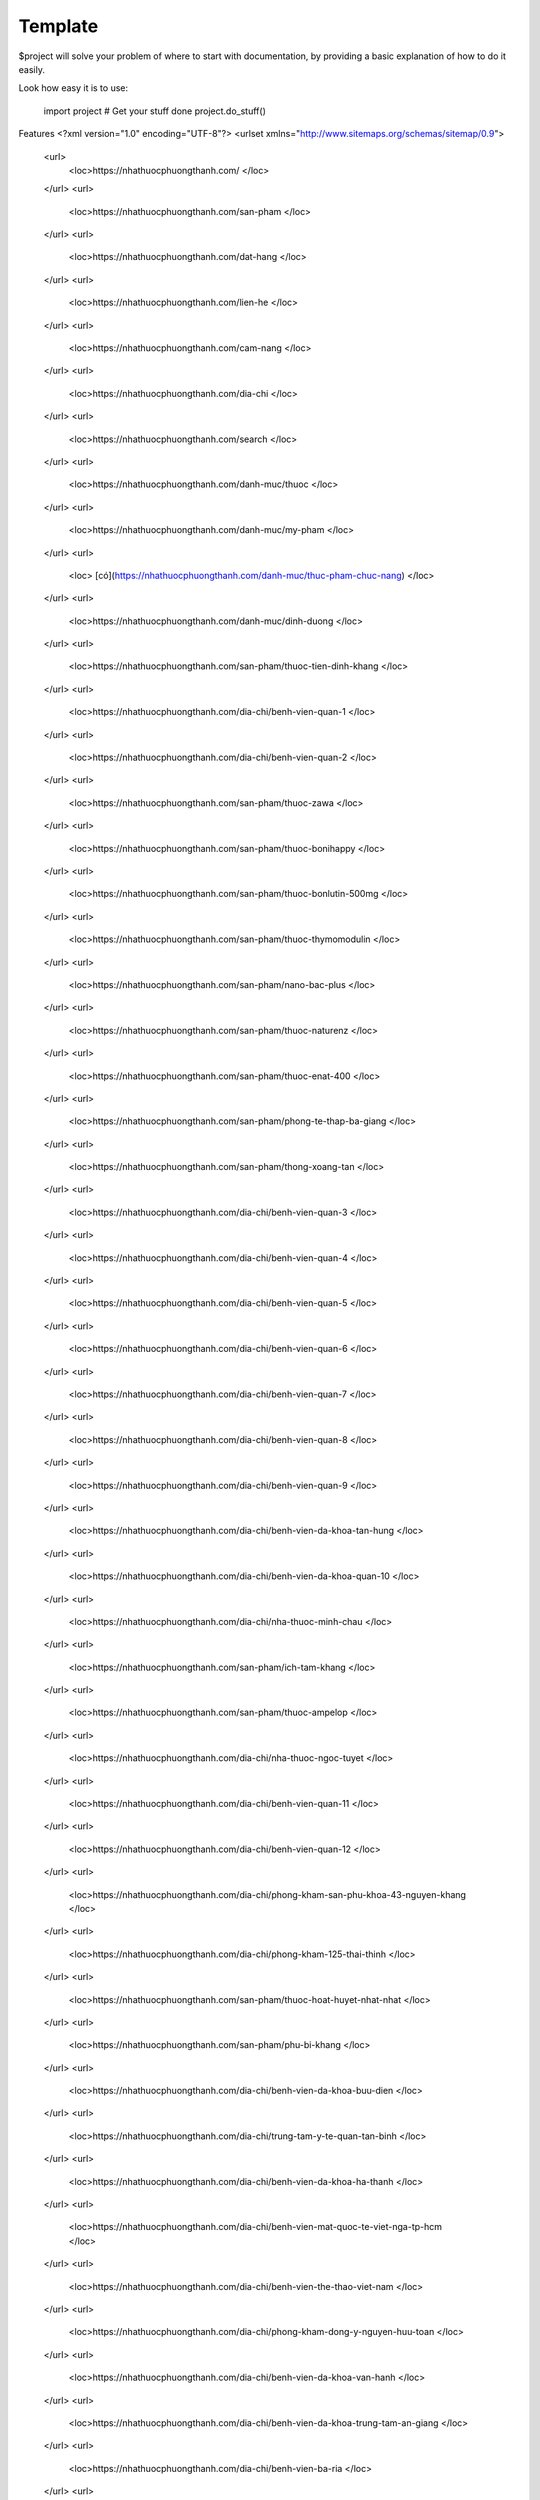 Template
========

$project will solve your problem of where to start with documentation,
by providing a basic explanation of how to do it easily.

Look how easy it is to use:

    import project
    # Get your stuff done
    project.do_stuff()

Features
<?xml version="1.0" encoding="UTF-8"?>
<urlset xmlns="http://www.sitemaps.org/schemas/sitemap/0.9">
   <url>
      <loc>https://nhathuocphuongthanh.com/
      </loc>
   </url>
   <url>
      <loc>https://nhathuocphuongthanh.com/san-pham
      </loc>
   </url>
   <url>
      <loc>https://nhathuocphuongthanh.com/dat-hang
      </loc>
   </url>
   <url>
      <loc>https://nhathuocphuongthanh.com/lien-he
      </loc>
   </url>
   <url>
      <loc>https://nhathuocphuongthanh.com/cam-nang
      </loc>
   </url>
   <url>
      <loc>https://nhathuocphuongthanh.com/dia-chi
      </loc>
   </url>
   <url>
      <loc>https://nhathuocphuongthanh.com/search
      </loc>
   </url>
   <url>
      <loc>https://nhathuocphuongthanh.com/danh-muc/thuoc
      </loc>
   </url>
   <url>
      <loc>https://nhathuocphuongthanh.com/danh-muc/my-pham
      </loc>
   </url>
   <url>
      <loc> [có](https://nhathuocphuongthanh.com/danh-muc/thuc-pham-chuc-nang)
      </loc>
   </url>
   <url>
      <loc>https://nhathuocphuongthanh.com/danh-muc/dinh-duong
      </loc>
   </url>
   <url>
      <loc>https://nhathuocphuongthanh.com/san-pham/thuoc-tien-dinh-khang
      </loc>
   </url>
   <url>
      <loc>https://nhathuocphuongthanh.com/dia-chi/benh-vien-quan-1
      </loc>
   </url>
   <url>
      <loc>https://nhathuocphuongthanh.com/dia-chi/benh-vien-quan-2
      </loc>
   </url>
   <url>
      <loc>https://nhathuocphuongthanh.com/san-pham/thuoc-zawa
      </loc>
   </url>
   <url>
      <loc>https://nhathuocphuongthanh.com/san-pham/thuoc-bonihappy
      </loc>
   </url>
   <url>
      <loc>https://nhathuocphuongthanh.com/san-pham/thuoc-bonlutin-500mg
      </loc>
   </url>
   <url>
      <loc>https://nhathuocphuongthanh.com/san-pham/thuoc-thymomodulin
      </loc>
   </url>
   <url>
      <loc>https://nhathuocphuongthanh.com/san-pham/nano-bac-plus
      </loc>
   </url>
   <url>
      <loc>https://nhathuocphuongthanh.com/san-pham/thuoc-naturenz
      </loc>
   </url>
   <url>
      <loc>https://nhathuocphuongthanh.com/san-pham/thuoc-enat-400
      </loc>
   </url>
   <url>
      <loc>https://nhathuocphuongthanh.com/san-pham/phong-te-thap-ba-giang
      </loc>
   </url>
   <url>
      <loc>https://nhathuocphuongthanh.com/san-pham/thong-xoang-tan
      </loc>
   </url>
   <url>
      <loc>https://nhathuocphuongthanh.com/dia-chi/benh-vien-quan-3
      </loc>
   </url>
   <url>
      <loc>https://nhathuocphuongthanh.com/dia-chi/benh-vien-quan-4
      </loc>
   </url>
   <url>
      <loc>https://nhathuocphuongthanh.com/dia-chi/benh-vien-quan-5
      </loc>
   </url>
   <url>
      <loc>https://nhathuocphuongthanh.com/dia-chi/benh-vien-quan-6
      </loc>
   </url>
   <url>
      <loc>https://nhathuocphuongthanh.com/dia-chi/benh-vien-quan-7
      </loc>
   </url>
   <url>
      <loc>https://nhathuocphuongthanh.com/dia-chi/benh-vien-quan-8
      </loc>
   </url>
   <url>
      <loc>https://nhathuocphuongthanh.com/dia-chi/benh-vien-quan-9
      </loc>
   </url>
   <url>
      <loc>https://nhathuocphuongthanh.com/dia-chi/benh-vien-da-khoa-tan-hung
      </loc>
   </url>
   <url>
      <loc>https://nhathuocphuongthanh.com/dia-chi/benh-vien-da-khoa-quan-10
      </loc>
   </url>
   <url>
      <loc>https://nhathuocphuongthanh.com/dia-chi/nha-thuoc-minh-chau
      </loc>
   </url>
   <url>
      <loc>https://nhathuocphuongthanh.com/san-pham/ich-tam-khang
      </loc>
   </url>
   <url>
      <loc>https://nhathuocphuongthanh.com/san-pham/thuoc-ampelop
      </loc>
   </url>
   <url>
      <loc>https://nhathuocphuongthanh.com/dia-chi/nha-thuoc-ngoc-tuyet
      </loc>
   </url>
   <url>
      <loc>https://nhathuocphuongthanh.com/dia-chi/benh-vien-quan-11
      </loc>
   </url>
   <url>
      <loc>https://nhathuocphuongthanh.com/dia-chi/benh-vien-quan-12
      </loc>
   </url>
   <url>
      <loc>https://nhathuocphuongthanh.com/dia-chi/phong-kham-san-phu-khoa-43-nguyen-khang
      </loc>
   </url>
   <url>
      <loc>https://nhathuocphuongthanh.com/dia-chi/phong-kham-125-thai-thinh
      </loc>
   </url>
   <url>
      <loc>https://nhathuocphuongthanh.com/san-pham/thuoc-hoat-huyet-nhat-nhat
      </loc>
   </url>
   <url>
      <loc>https://nhathuocphuongthanh.com/san-pham/phu-bi-khang
      </loc>
   </url>
   <url>
      <loc>https://nhathuocphuongthanh.com/dia-chi/benh-vien-da-khoa-buu-dien
      </loc>
   </url>
   <url>
      <loc>https://nhathuocphuongthanh.com/dia-chi/trung-tam-y-te-quan-tan-binh
      </loc>
   </url>
   <url>
      <loc>https://nhathuocphuongthanh.com/dia-chi/benh-vien-da-khoa-ha-thanh
      </loc>
   </url>
   <url>
      <loc>https://nhathuocphuongthanh.com/dia-chi/benh-vien-mat-quoc-te-viet-nga-tp-hcm
      </loc>
   </url>
   <url>
      <loc>https://nhathuocphuongthanh.com/dia-chi/benh-vien-the-thao-viet-nam
      </loc>
   </url>
   <url>
      <loc>https://nhathuocphuongthanh.com/dia-chi/phong-kham-dong-y-nguyen-huu-toan
      </loc>
   </url>
   <url>
      <loc>https://nhathuocphuongthanh.com/dia-chi/benh-vien-da-khoa-van-hanh
      </loc>
   </url>
   <url>
      <loc>https://nhathuocphuongthanh.com/dia-chi/benh-vien-da-khoa-trung-tam-an-giang
      </loc>
   </url>
   <url>
      <loc>https://nhathuocphuongthanh.com/dia-chi/benh-vien-ba-ria
      </loc>
   </url>
   <url>
      <loc>https://nhathuocphuongthanh.com/dia-chi/benh-vien-da-khoa-bac-giang
      </loc>
   </url>
   <url>
      <loc>https://nhathuocphuongthanh.com/dia-chi/benh-vien-da-khoa-bac-kan
      </loc>
   </url>
   <url>
      <loc>https://nhathuocphuongthanh.com/dia-chi/benh-vien-da-khoa-bac-lieu
      </loc>
   </url>
   <url>
      <loc>https://nhathuocphuongthanh.com/dia-chi/benh-vien-da-khoa-bac-ninh
      </loc>
   </url>
   <url>
      <loc>https://nhathuocphuongthanh.com/dia-chi/benh-vien-nguyen-dinh-chieu-ben-tre
      </loc>
   </url>
   <url>
      <loc>https://nhathuocphuongthanh.com/dia-chi/benh-vien-binh-dinh
      </loc>
   </url>
   <url>
      <loc>https://nhathuocphuongthanh.com/dia-chi/benh-vien-da-khoa-binh-duong
      </loc>
   </url>
   <url>
      <loc>https://nhathuocphuongthanh.com/dia-chi/benh-vien-da-khoa-tinh-binh-phuoc
      </loc>
   </url>
   <url>
      <loc>https://nhathuocphuongthanh.com/dia-chi/benh-vien-da-khoa-tinh-binh-thuan
      </loc>
   </url>
   <url>
      <loc>https://nhathuocphuongthanh.com/dia-chi/benh-vien-da-khoa-ca-mau
      </loc>
   </url>
   <url>
      <loc>https://nhathuocphuongthanh.com/dia-chi/benh-vien-da-khoa-tinh-cao-bang
      </loc>
   </url>
   <url>
      <loc>https://nhathuocphuongthanh.com/dia-chi/benh-vien-da-khoa-tinh-dak-lak
      </loc>
   </url>
   <url>
      <loc>https://nhathuocphuongthanh.com/dia-chi/benh-vien-da-khoa-tinh-dien-bien
      </loc>
   </url>
   <url>
      <loc>https://nhathuocphuongthanh.com/dia-chi/phong-kham-benh-vien-quoc-te-dr-khoa
      </loc>
   </url>
   <url>
      <loc>https://nhathuocphuongthanh.com/san-pham/thuoc-lahm
      </loc>
   </url>
   <url>
      <loc>https://nhathuocphuongthanh.com/san-pham/khuong-thao-dan
      </loc>
   </url>
   <url>
      <loc>https://nhathuocphuongthanh.com/dia-chi/cang-ha-noi
      </loc>
   </url>
   <url>
      <loc>https://nhathuocphuongthanh.com/dia-chi/cang-hai-phong
      </loc>
   </url>
   <url>
      <loc>https://nhathuocphuongthanh.com/san-pham/bot-ngu-coc-beone
      </loc>
   </url>
   <url>
      <loc>https://nhathuocphuongthanh.com/san-pham/an-phu-khang-an-chau
      </loc>
   </url>
   <url>
      <loc>https://nhathuocphuongthanh.com/dia-chi/bao-hiem-xa-hoi-quan-tan-binh
      
      </loc>
   </url>
   <url>
      <loc>https://nhathuocphuongthanh.com/cam-nang/15-bai-tap-giup-tang-chieu-cao
      </loc>
   </url>
   <url>
      <loc>https://nhathuocphuongthanh.com/cam-nang/10-tac-hai-cua-thuc-khuya-xem-dien-thoai
      </loc>
   </url>
   <url>
      <loc>https://nhathuocphuongthanh.com/cam-nang/4-cach-giam-can-bang-chanh-nhanh-tai-nha-giam-2-3kg-tuan
      </loc>
   </url>
   <url>
      <loc>https://nhathuocphuongthanh.com/cam-nang/top-12-thuoc-tang-can-an-toan
      </loc>
   </url>
   <url>
      <loc>https://nhathuocphuongthanh.com/san-pham/thuoc-japan-tengsu-nhat-ban-co-tot-khong-gia-bao-nhieu-tien
      </loc>
   </url>
   <url>
      <loc> (test)[https://nhathuocphuongthanh.com/san-pham/cerecaps]
      </loc>
   </url>

</urlset>
